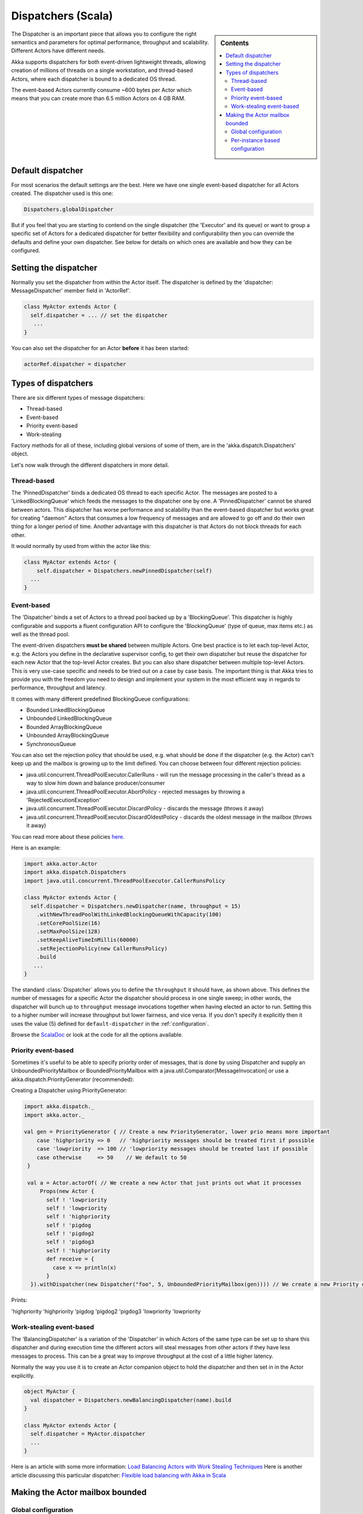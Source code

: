 .. _dispatchers-scala:

Dispatchers (Scala)
===================

.. sidebar:: Contents

   .. contents:: :local:

The Dispatcher is an important piece that allows you to configure the right semantics and parameters for optimal performance, throughput and scalability. Different Actors have different needs.

Akka supports dispatchers for both event-driven lightweight threads, allowing creation of millions of threads on a single workstation, and thread-based Actors, where each dispatcher is bound to a dedicated OS thread.

The event-based Actors currently consume ~600 bytes per Actor which means that you can create more than 6.5 million Actors on 4 GB RAM.

Default dispatcher
------------------

For most scenarios the default settings are the best. Here we have one single event-based dispatcher for all Actors created. The dispatcher used is this one:

.. code-block:: scala

  Dispatchers.globalDispatcher

But if you feel that you are starting to contend on the single dispatcher (the 'Executor' and its queue) or want to group a specific set of Actors for a dedicated dispatcher for better flexibility and configurability then you can override the defaults and define your own dispatcher. See below for details on which ones are available and how they can be configured.

Setting the dispatcher
----------------------

Normally you set the dispatcher from within the Actor itself. The dispatcher is defined by the 'dispatcher: MessageDispatcher' member field in 'ActorRef'.

.. code-block:: scala

  class MyActor extends Actor {
    self.dispatcher = ... // set the dispatcher
     ...
  }

You can also set the dispatcher for an Actor **before** it has been started:

.. code-block:: scala

  actorRef.dispatcher = dispatcher

Types of dispatchers
--------------------

There are six different types of message dispatchers:

* Thread-based
* Event-based
* Priority event-based
* Work-stealing

Factory methods for all of these, including global versions of some of them, are in the 'akka.dispatch.Dispatchers' object.

Let's now walk through the different dispatchers in more detail.

Thread-based
^^^^^^^^^^^^

The 'PinnedDispatcher' binds a dedicated OS thread to each specific Actor. The messages are posted to a 'LinkedBlockingQueue' which feeds the messages to the dispatcher one by one. A 'PinnedDispatcher' cannot be shared between actors. This dispatcher has worse performance and scalability than the event-based dispatcher but works great for creating "daemon" Actors that consumes a low frequency of messages and are allowed to go off and do their own thing for a longer period of time. Another advantage with this dispatcher is that Actors do not block threads for each other.

It would normally by used from within the actor like this:

.. code-block:: scala

  class MyActor extends Actor {
      self.dispatcher = Dispatchers.newPinnedDispatcher(self)
    ...
  }

Event-based
^^^^^^^^^^^

The 'Dispatcher' binds a set of Actors to a thread pool backed up by a 'BlockingQueue'. This dispatcher is highly configurable and supports a fluent configuration API to configure the 'BlockingQueue' (type of queue, max items etc.) as well as the thread pool.

The event-driven dispatchers **must be shared** between multiple Actors. One best practice is to let each top-level Actor, e.g. the Actors you define in the declarative supervisor config, to get their own dispatcher but reuse the dispatcher for each new Actor that the top-level Actor creates. But you can also share dispatcher between multiple top-level Actors. This is very use-case specific and needs to be tried out on a case by case basis. The important thing is that Akka tries to provide you with the freedom you need to design and implement your system in the most efficient way in regards to performance, throughput and latency.

It comes with many different predefined BlockingQueue configurations:

* Bounded LinkedBlockingQueue
* Unbounded LinkedBlockingQueue
* Bounded ArrayBlockingQueue
* Unbounded ArrayBlockingQueue
* SynchronousQueue

You can also set the rejection policy that should be used, e.g. what should be done if the dispatcher (e.g. the Actor) can't keep up and the mailbox is growing up to the limit defined. You can choose between four different rejection policies:

* java.util.concurrent.ThreadPoolExecutor.CallerRuns - will run the message processing in the caller's thread as a way to slow him down and balance producer/consumer
* java.util.concurrent.ThreadPoolExecutor.AbortPolicy - rejected messages by throwing a 'RejectedExecutionException'
* java.util.concurrent.ThreadPoolExecutor.DiscardPolicy - discards the message (throws it away)
* java.util.concurrent.ThreadPoolExecutor.DiscardOldestPolicy - discards the oldest message in the mailbox (throws it away)

You can read more about these policies `here <http://java.sun.com/javase/6/docs/api/index.html?java/util/concurrent/RejectedExecutionHandler.html>`_.

Here is an example:

.. code-block:: scala

  import akka.actor.Actor
  import akka.dispatch.Dispatchers
  import java.util.concurrent.ThreadPoolExecutor.CallerRunsPolicy

  class MyActor extends Actor {
    self.dispatcher = Dispatchers.newDispatcher(name, throughput = 15)
      .withNewThreadPoolWithLinkedBlockingQueueWithCapacity(100)
      .setCorePoolSize(16)
      .setMaxPoolSize(128)
      .setKeepAliveTimeInMillis(60000)
      .setRejectionPolicy(new CallerRunsPolicy)
      .build
     ...
  }

The standard :class:`Dispatcher` allows you to define the ``throughput`` it
should have, as shown above. This defines the number of messages for a specific
Actor the dispatcher should process in one single sweep; in other words, the
dispatcher will bunch up to ``throughput`` message invocations together when
having elected an actor to run.  Setting this to a higher number will increase
throughput but lower fairness, and vice versa. If you don't specify it explicitly
then it uses the value (5) defined for ``default-dispatcher`` in the :ref:`configuration`.

Browse the `ScalaDoc <scaladoc>`_ or look at the code for all the options available.

Priority event-based
^^^^^^^^^^^^^^^^^^^^

Sometimes it's useful to be able to specify priority order of messages, that is done by using Dispatcher and supply
an UnboundedPriorityMailbox or BoundedPriorityMailbox with a java.util.Comparator[MessageInvocation] or use a akka.dispatch.PriorityGenerator (recommended):

Creating a Dispatcher using PriorityGenerator:

.. code-block:: scala

  import akka.dispatch._
  import akka.actor._

  val gen = PriorityGenerator { // Create a new PriorityGenerator, lower prio means more important
      case 'highpriority => 0   // 'highpriority messages should be treated first if possible
      case 'lowpriority  => 100 // 'lowpriority messages should be treated last if possible
      case otherwise     => 50    // We default to 50
   }

   val a = Actor.actorOf( // We create a new Actor that just prints out what it processes
       Props(new Actor {
         self ! 'lowpriority
         self ! 'lowpriority
         self ! 'highpriority
         self ! 'pigdog
         self ! 'pigdog2
         self ! 'pigdog3
         self ! 'highpriority
         def receive = {
           case x => println(x)
         }
    }).withDispatcher(new Dispatcher("foo", 5, UnboundedPriorityMailbox(gen)))) // We create a new Priority dispatcher and seed it with the priority generator

Prints:

'highpriority
'highpriority
'pigdog
'pigdog2
'pigdog3
'lowpriority
'lowpriority

Work-stealing event-based
^^^^^^^^^^^^^^^^^^^^^^^^^

The 'BalancingDispatcher' is a variation of the 'Dispatcher' in which Actors of the same type can be set up to share this dispatcher and during execution time the different actors will steal messages from other actors if they have less messages to process. This can be a great way to improve throughput at the cost of a little higher latency.

Normally the way you use it is to create an Actor companion object to hold the dispatcher and then set in in the Actor explicitly.

.. code-block:: scala

  object MyActor {
    val dispatcher = Dispatchers.newBalancingDispatcher(name).build
  }

  class MyActor extends Actor {
    self.dispatcher = MyActor.dispatcher
    ...
  }

Here is an article with some more information: `Load Balancing Actors with Work Stealing Techniques <http://janvanbesien.blogspot.com/2010/03/load-balancing-actors-with-work.html>`_
Here is another article discussing this particular dispatcher: `Flexible load balancing with Akka in Scala <http://vasilrem.com/blog/software-development/flexible-load-balancing-with-akka-in-scala/>`_

Making the Actor mailbox bounded
--------------------------------

Global configuration
^^^^^^^^^^^^^^^^^^^^

You can make the Actor mailbox bounded by a capacity in two ways. Either you define it in the configuration file under 'default-dispatcher'. This will set it globally.

.. code-block:: ruby

  actor {
    default-dispatcher {
      mailbox-capacity = -1            # If negative (or zero) then an unbounded mailbox is used (default)
                                       # If positive then a bounded mailbox is used and the capacity is set to the number specified
    }
  }

Per-instance based configuration
^^^^^^^^^^^^^^^^^^^^^^^^^^^^^^^^

You can also do it on a specific dispatcher instance.

For the 'Dispatcher' and the 'ExecutorBasedWorkStealingDispatcher' you can do it through their constructor

.. code-block:: scala

  class MyActor extends Actor {
    val mailboxCapacity = BoundedMailbox(capacity = 100)
    self.dispatcher = Dispatchers.newDispatcher(name, throughput, mailboxCapacity).build
     ...
  }

For the 'PinnedDispatcher', it is non-shareable between actors, and associates a dedicated Thread with the actor.
Making it bounded (by specifying a capacity) is optional, but if you do, you need to provide a pushTimeout (default is 10 seconds). When trying to send a message to the Actor it will throw a MessageQueueAppendFailedException("BlockingMessageTransferQueue transfer timed out") if the message cannot be added to the mailbox within the time specified by the pushTimeout.

.. code-block:: scala

  class MyActor extends Actor {
    import akka.util.duration._
    self.dispatcher = Dispatchers.newPinnedDispatcher(self, mailboxCapacity = 100,
      pushTimeOut = 10 seconds)
     ...
  }


